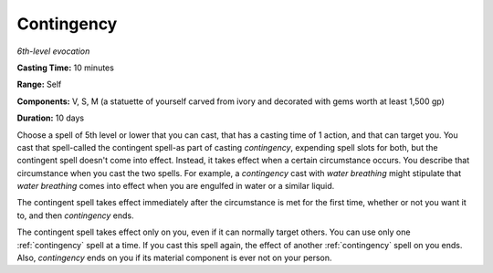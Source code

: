 .. _`Contingency`:

Contingency
-----------

*6th-level evocation*

**Casting Time:** 10 minutes

**Range:** Self

**Components:** V, S, M (a statuette of yourself carved from ivory and
decorated with gems worth at least 1,500 gp)

**Duration:** 10 days

Choose a spell of 5th level or lower that you can cast, that has a
casting time of 1 action, and that can target you. You cast that
spell-called the contingent spell-as part of casting *contingency*,
expending spell slots for both, but the contingent spell doesn't come
into effect. Instead, it takes effect when a certain circumstance
occurs. You describe that circumstance when you cast the two spells. For
example, a *contingency* cast with *water breathing* might stipulate
that *water breathing* comes into effect when you are engulfed in water
or a similar liquid.

The contingent spell takes effect immediately after the circumstance is
met for the first time, whether or not you want it to, and then
*contingency* ends.

The contingent spell takes effect only on you, even if it can normally
target others. You can use only one :ref:`contingency` spell at a time. If
you cast this spell again, the effect of another :ref:`contingency` spell on
you ends. Also, *contingency* ends on you if its material component is
ever not on your person.

